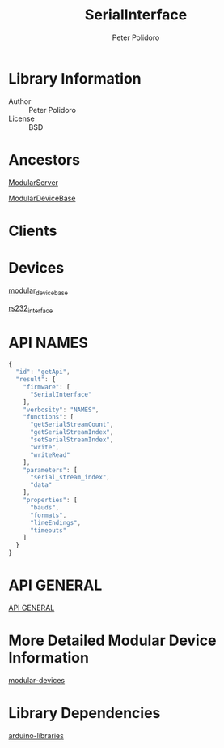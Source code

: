 #+TITLE: SerialInterface
#+AUTHOR: Peter Polidoro
#+EMAIL: peterpolidoro@gmail.com

* Library Information
  - Author :: Peter Polidoro
  - License :: BSD

* Ancestors

  [[https://github.com/janelia-arduino/ModularServer][ModularServer]]

  [[https://github.com/janelia-arduino/ModularDeviceBase][ModularDeviceBase]]

* Clients

* Devices

  [[https://github.com/janelia-modular-devices/modular_device_base][modular_device_base]]

  [[https://github.com/janelia-modular-devices/rs232_interface][rs232_interface]]

* API NAMES

  #+BEGIN_SRC js
{
  "id": "getApi",
  "result": {
    "firmware": [
      "SerialInterface"
    ],
    "verbosity": "NAMES",
    "functions": [
      "getSerialStreamCount",
      "getSerialStreamIndex",
      "setSerialStreamIndex",
      "write",
      "writeRead"
    ],
    "parameters": [
      "serial_stream_index",
      "data"
    ],
    "properties": [
      "bauds",
      "formats",
      "lineEndings",
      "timeouts"
    ]
  }
}
  #+END_SRC

* API GENERAL

  [[./api/][API GENERAL]]

* More Detailed Modular Device Information

  [[https://github.com/janelia-modular-devices/modular-devices][modular-devices]]

* Library Dependencies

  [[https://github.com/janelia-arduino/arduino-libraries][arduino-libraries]]
